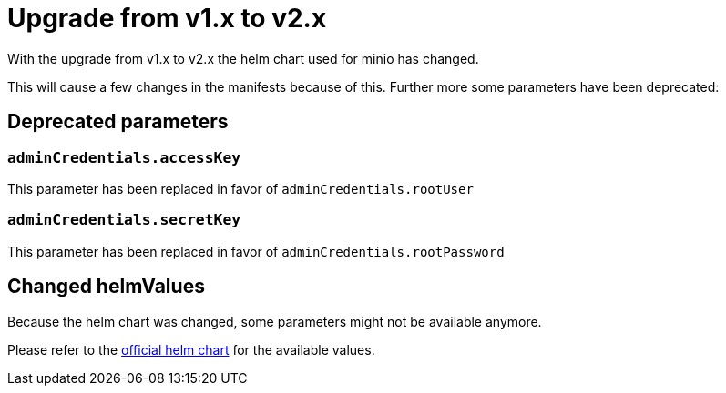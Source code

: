 = Upgrade from v1.x to v2.x

With the upgrade from v1.x to v2.x the helm chart used for minio has changed.

This will cause a few changes in the manifests because of this.
Further more some parameters have been deprecated:

== Deprecated parameters

=== `adminCredentials.accessKey`
This parameter has been replaced in favor of `adminCredentials.rootUser`

=== `adminCredentials.secretKey`
This parameter has been replaced in favor of `adminCredentials.rootPassword`

== Changed helmValues
Because the helm chart was changed,
some parameters might not be available anymore.

Please refer to the https://github.com/minio/minio/blob/master/helm/minio/values.yaml[official helm chart] for the available values.
